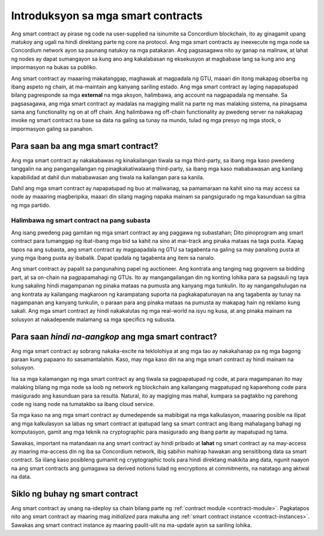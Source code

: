 .. Should answer:
    - What is a smart contract
    - Why use a smart contract
    - What are the use cases
    - What are not the use cases

.. _introduction-fil:

===================================
Introduksyon sa mga smart contracts
===================================

Ang smart contract ay pirase ng code na user-supplied na isinumite sa Concordium blockchain, 
ito ay ginagamit upang matukoy ang ugali na hindi direktang parte ng core na protocol. 
Ang mga smart contracts ay ineexecute ng mga node sa Concordium network ayon sa paunang natukoy na mga patakaran. 
Ang pagsasagawa nito ay ganap na malinaw, at lahat ng nodes ay dapat sumangayon sa kung ano ang kakalabasan ng eksekusyon
at magbabase lang sa kung ano ang impormasyon na bukas sa publiko. 

Ang smart contract ay maaaring makatanggap, maghawak at magpadala ng GTU, maaari din itong makapag obserba ng ibang aspeto ng chain, 
at ma-maintain ang kanyang sariling estado. Ang mga smart contract ay laging napapatupad bilang pagresponde sa mga **external** na mga aksyon,
halimbawa, ang account na nagpapadala ng mensahe. Sa pagsasagawa, ang mga smart contract ay madalas na magiging maliit na parte ng mas malaking sistema, 
na pinagsama sama ang functionality ng on at off chain. Ang halimbawa ng off-chain functionality ay pwedeng server na nakakapag invoke ng smart contract
na base sa data na galing sa tunay na mundo, tulad ng mga presyo ng mga stock, o impormasyon galing sa panahon.


Para saan ba ang mga smart contract?
====================================

Ang mga smart contract ay nakakabawas ng kinakailangan tiwala sa mga third-party, sa ibang mga kaso pwedeng tanggalin na ang pangangailangan ng pinagkakatiwalaang third-party, sa ibang mga kaso mababawasan ang kanilang kapabilidad at dahil dun mababawasan ang tiwala na kailangan para sa kanila.

Dahil ang mga smart contract ay napapatupad ng buo at maliwanag, sa pamamaraan na kahit sino na may access sa node ay maaaring magberipika, maaari din silang maging napaka mainam sa pangsigurado ng mga kasunduan sa gitna ng mga partido. 

.. _auction:

Halimbawa ng smart contract na pang subasta
-------------------------------------------

Ang isang pwedeng pag gamitan ng mga smart contract ay ang paggawa ng subastahan; Dito pinoprogram
ang smart contract para tumanggap ng ibat-ibang mga bid sa kahit na sino at mai-track ang pinaka 
mataas na taga pusta. 
Kapag tapos na ang subasta, ang smart contract ay magpapadala ng GTU sa tagabenta na galing sa may panalong pusta
at yung mga ibang pusta ay ibabalik. Dapat ipadala ng tagabenta ang item sa nanalo. 

Ang smart contract ay papalit sa pangunahing papel ng auctioneer. Ang kontrata ang tanging 
nag gogovern sa bidding part, at sa on-chain na pagpapamahagi ng GTUs. Ito ay mangangailangan din ng 
konting lohika para sa pagsauli ng taya kung sakaling hindi magampanan ng pinaka mataas na pumusta 
ang kanyang mga tunkulin. Ito ay nangangahulugan na ang kontrata ay kailangang magkaroon ng karampatang
suporta na pagkakapatunayan na ang tagabenta ay tunay na nagampanan ang kanyang tunkulin, o paraan para ang 
pinaka mataas na pumusta ay makapag hain ng reklamo kung sakali. Ang mga smart contract ay hindi nakakalutas
ng mga real-world na isyu ng kusa, at ang pinaka mainam na solusyon at nakadepende malamang sa mga specifics 
ng subusta.


Para saan *hindi na-aangkop* ang mga smart contract?
====================================================

Ang mga smart contract ay sobrang nakaka-excite na teklolohiya at ang mga tao ay 
nakakahanap pa ng mga bagong paraan kung papaano ito sasamantalahin. 
Kaso, may mga kaso din na ang mga smart contract ay hindi mainam na solusyon. 

Isa sa mga kalamangan ng mga smart contract ay ang tiwala sa pagpapatupad ng code, 
at para magampanan ito may malaking bilang ng mga node sa loob ng network ng blockchain 
ang kailangang magpatupad ng kaparehong code para masigurado ang kasunduan para sa resulta. 
Natural, ito ay magiging mas mahal, kumpara sa pagtakbo ng parehong code ng isang node na 
tumatakbo sa ibang cloud service.


Sa mga kaso na ang mga smart contract ay dumedepende sa mabibigat na mga kalkulasyon, 
maaaring posible na ilipat ang mga kalkulasyon sa labas ng smart contract at ipatupad lang
sa smart contract ang ibang mahalagang bahagi ng komputasyon, gamit ang mga teknik na cryptographic 
para masigurado ang ibang parte ay mapatupad ng tama. 

Sawakas, important na matandaan na ang smart contract ay hindi pribado at
**lahat** ng smart contract ay na may-access ay maaring ma-access din ng iba sa
Concordium network, ibig sabihin mahirap hawakan ang sensitibong data sa
smart contract. Sa iilang kaso posibleng gumamit ng cryptographic tools para
hindi direktang makikita ang data, ngunit naayon na ang smart contracts ang gumagawa sa
derived notions tulad ng encryptions at commitments, na natatago ang aktwal na data.


Siklo ng buhay ng smart contract
================================

Ang smart contract ay unang na-ideploy sa chain bilang parte ng :ref:`contract
module <contract-module>`. Pagkatapos nito ang smart contract ay maaring mag *initialized* para
makuha ang :ref:`smart contract instance <contract-instances>`. Sawakas ang smart
contract instance ay maaring paulit-ulit na ma-update ayon sa sariling lohika.
